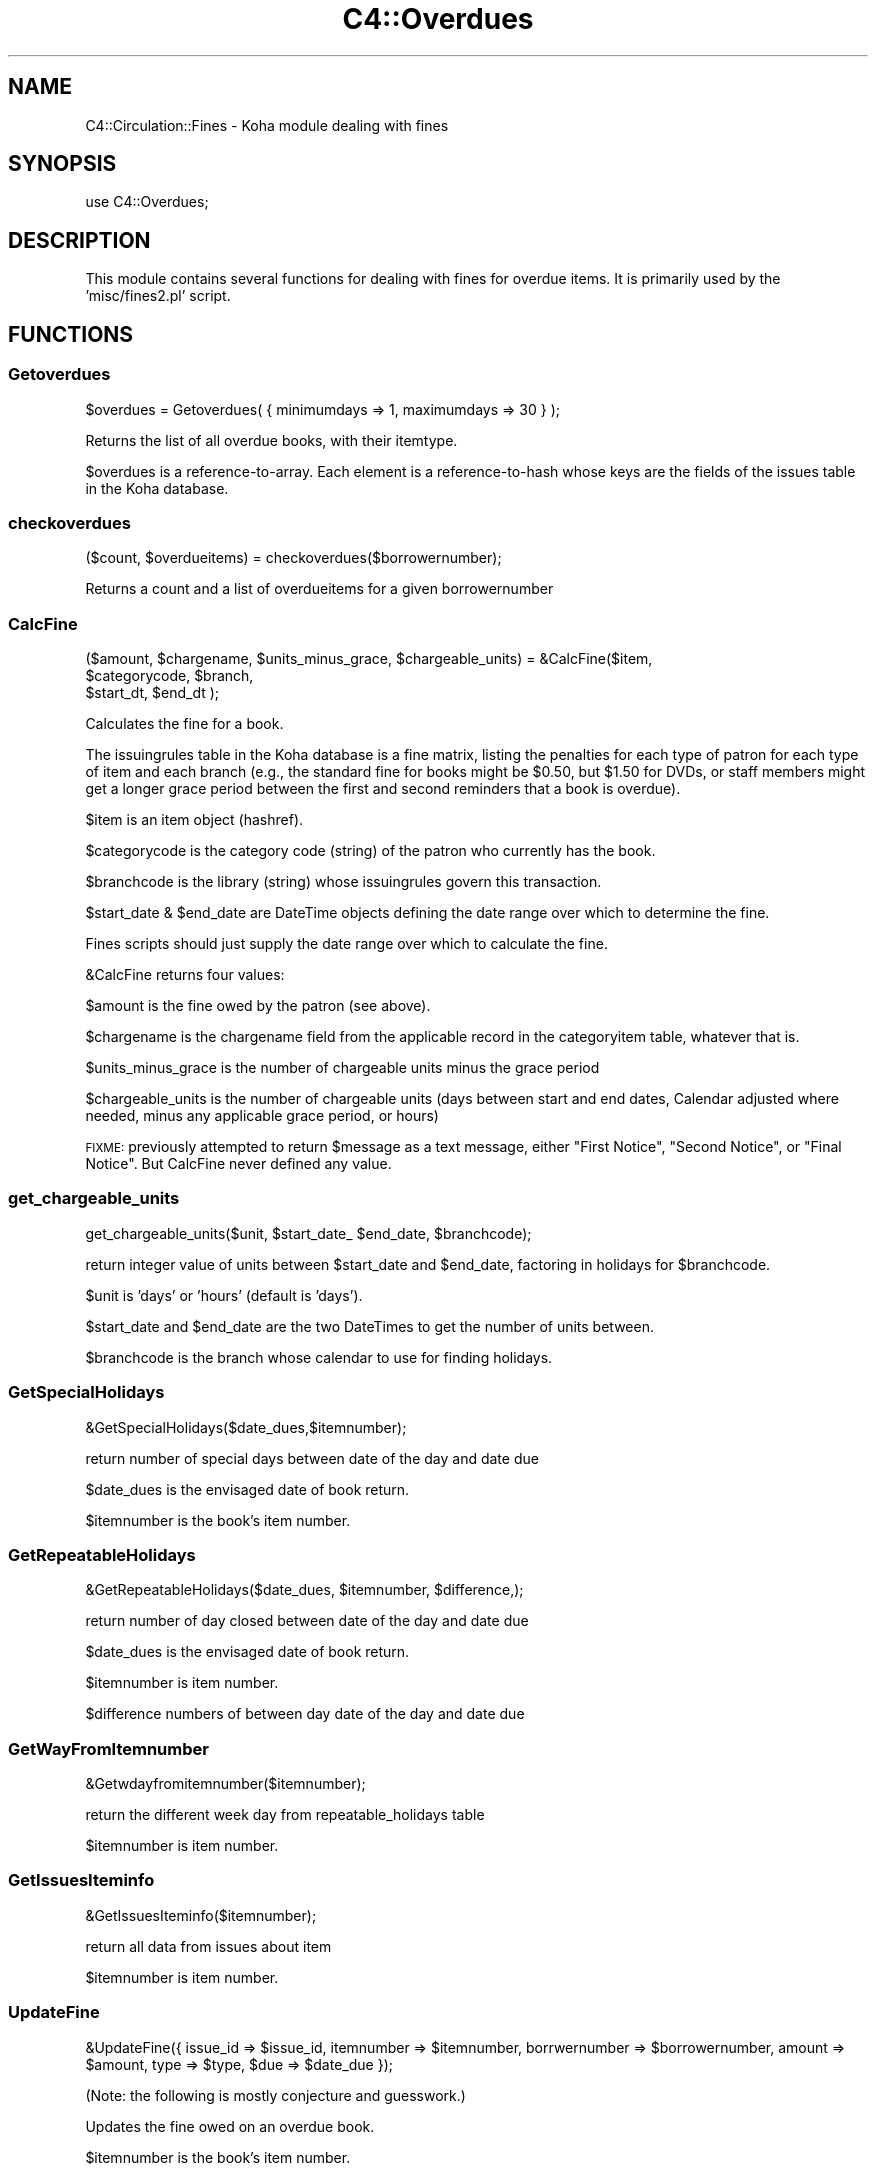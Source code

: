 .\" Automatically generated by Pod::Man 2.28 (Pod::Simple 3.28)
.\"
.\" Standard preamble:
.\" ========================================================================
.de Sp \" Vertical space (when we can't use .PP)
.if t .sp .5v
.if n .sp
..
.de Vb \" Begin verbatim text
.ft CW
.nf
.ne \\$1
..
.de Ve \" End verbatim text
.ft R
.fi
..
.\" Set up some character translations and predefined strings.  \*(-- will
.\" give an unbreakable dash, \*(PI will give pi, \*(L" will give a left
.\" double quote, and \*(R" will give a right double quote.  \*(C+ will
.\" give a nicer C++.  Capital omega is used to do unbreakable dashes and
.\" therefore won't be available.  \*(C` and \*(C' expand to `' in nroff,
.\" nothing in troff, for use with C<>.
.tr \(*W-
.ds C+ C\v'-.1v'\h'-1p'\s-2+\h'-1p'+\s0\v'.1v'\h'-1p'
.ie n \{\
.    ds -- \(*W-
.    ds PI pi
.    if (\n(.H=4u)&(1m=24u) .ds -- \(*W\h'-12u'\(*W\h'-12u'-\" diablo 10 pitch
.    if (\n(.H=4u)&(1m=20u) .ds -- \(*W\h'-12u'\(*W\h'-8u'-\"  diablo 12 pitch
.    ds L" ""
.    ds R" ""
.    ds C` ""
.    ds C' ""
'br\}
.el\{\
.    ds -- \|\(em\|
.    ds PI \(*p
.    ds L" ``
.    ds R" ''
.    ds C`
.    ds C'
'br\}
.\"
.\" Escape single quotes in literal strings from groff's Unicode transform.
.ie \n(.g .ds Aq \(aq
.el       .ds Aq '
.\"
.\" If the F register is turned on, we'll generate index entries on stderr for
.\" titles (.TH), headers (.SH), subsections (.SS), items (.Ip), and index
.\" entries marked with X<> in POD.  Of course, you'll have to process the
.\" output yourself in some meaningful fashion.
.\"
.\" Avoid warning from groff about undefined register 'F'.
.de IX
..
.nr rF 0
.if \n(.g .if rF .nr rF 1
.if (\n(rF:(\n(.g==0)) \{
.    if \nF \{
.        de IX
.        tm Index:\\$1\t\\n%\t"\\$2"
..
.        if !\nF==2 \{
.            nr % 0
.            nr F 2
.        \}
.    \}
.\}
.rr rF
.\"
.\" Accent mark definitions (@(#)ms.acc 1.5 88/02/08 SMI; from UCB 4.2).
.\" Fear.  Run.  Save yourself.  No user-serviceable parts.
.    \" fudge factors for nroff and troff
.if n \{\
.    ds #H 0
.    ds #V .8m
.    ds #F .3m
.    ds #[ \f1
.    ds #] \fP
.\}
.if t \{\
.    ds #H ((1u-(\\\\n(.fu%2u))*.13m)
.    ds #V .6m
.    ds #F 0
.    ds #[ \&
.    ds #] \&
.\}
.    \" simple accents for nroff and troff
.if n \{\
.    ds ' \&
.    ds ` \&
.    ds ^ \&
.    ds , \&
.    ds ~ ~
.    ds /
.\}
.if t \{\
.    ds ' \\k:\h'-(\\n(.wu*8/10-\*(#H)'\'\h"|\\n:u"
.    ds ` \\k:\h'-(\\n(.wu*8/10-\*(#H)'\`\h'|\\n:u'
.    ds ^ \\k:\h'-(\\n(.wu*10/11-\*(#H)'^\h'|\\n:u'
.    ds , \\k:\h'-(\\n(.wu*8/10)',\h'|\\n:u'
.    ds ~ \\k:\h'-(\\n(.wu-\*(#H-.1m)'~\h'|\\n:u'
.    ds / \\k:\h'-(\\n(.wu*8/10-\*(#H)'\z\(sl\h'|\\n:u'
.\}
.    \" troff and (daisy-wheel) nroff accents
.ds : \\k:\h'-(\\n(.wu*8/10-\*(#H+.1m+\*(#F)'\v'-\*(#V'\z.\h'.2m+\*(#F'.\h'|\\n:u'\v'\*(#V'
.ds 8 \h'\*(#H'\(*b\h'-\*(#H'
.ds o \\k:\h'-(\\n(.wu+\w'\(de'u-\*(#H)/2u'\v'-.3n'\*(#[\z\(de\v'.3n'\h'|\\n:u'\*(#]
.ds d- \h'\*(#H'\(pd\h'-\w'~'u'\v'-.25m'\f2\(hy\fP\v'.25m'\h'-\*(#H'
.ds D- D\\k:\h'-\w'D'u'\v'-.11m'\z\(hy\v'.11m'\h'|\\n:u'
.ds th \*(#[\v'.3m'\s+1I\s-1\v'-.3m'\h'-(\w'I'u*2/3)'\s-1o\s+1\*(#]
.ds Th \*(#[\s+2I\s-2\h'-\w'I'u*3/5'\v'-.3m'o\v'.3m'\*(#]
.ds ae a\h'-(\w'a'u*4/10)'e
.ds Ae A\h'-(\w'A'u*4/10)'E
.    \" corrections for vroff
.if v .ds ~ \\k:\h'-(\\n(.wu*9/10-\*(#H)'\s-2\u~\d\s+2\h'|\\n:u'
.if v .ds ^ \\k:\h'-(\\n(.wu*10/11-\*(#H)'\v'-.4m'^\v'.4m'\h'|\\n:u'
.    \" for low resolution devices (crt and lpr)
.if \n(.H>23 .if \n(.V>19 \
\{\
.    ds : e
.    ds 8 ss
.    ds o a
.    ds d- d\h'-1'\(ga
.    ds D- D\h'-1'\(hy
.    ds th \o'bp'
.    ds Th \o'LP'
.    ds ae ae
.    ds Ae AE
.\}
.rm #[ #] #H #V #F C
.\" ========================================================================
.\"
.IX Title "C4::Overdues 3pm"
.TH C4::Overdues 3pm "2018-08-29" "perl v5.20.2" "User Contributed Perl Documentation"
.\" For nroff, turn off justification.  Always turn off hyphenation; it makes
.\" way too many mistakes in technical documents.
.if n .ad l
.nh
.SH "NAME"
C4::Circulation::Fines \- Koha module dealing with fines
.SH "SYNOPSIS"
.IX Header "SYNOPSIS"
.Vb 1
\&  use C4::Overdues;
.Ve
.SH "DESCRIPTION"
.IX Header "DESCRIPTION"
This module contains several functions for dealing with fines for
overdue items. It is primarily used by the 'misc/fines2.pl' script.
.SH "FUNCTIONS"
.IX Header "FUNCTIONS"
.SS "Getoverdues"
.IX Subsection "Getoverdues"
.Vb 1
\&  $overdues = Getoverdues( { minimumdays => 1, maximumdays => 30 } );
.Ve
.PP
Returns the list of all overdue books, with their itemtype.
.PP
\&\f(CW$overdues\fR is a reference-to-array. Each element is a
reference-to-hash whose keys are the fields of the issues table in the
Koha database.
.SS "checkoverdues"
.IX Subsection "checkoverdues"
.Vb 1
\&    ($count, $overdueitems) = checkoverdues($borrowernumber);
.Ve
.PP
Returns a count and a list of overdueitems for a given borrowernumber
.SS "CalcFine"
.IX Subsection "CalcFine"
.Vb 3
\&    ($amount, $chargename,  $units_minus_grace, $chargeable_units) = &CalcFine($item,
\&                                  $categorycode, $branch,
\&                                  $start_dt, $end_dt );
.Ve
.PP
Calculates the fine for a book.
.PP
The issuingrules table in the Koha database is a fine matrix, listing
the penalties for each type of patron for each type of item and each branch (e.g., the
standard fine for books might be \f(CW$0\fR.50, but \f(CW$1\fR.50 for DVDs, or staff
members might get a longer grace period between the first and second
reminders that a book is overdue).
.PP
\&\f(CW$item\fR is an item object (hashref).
.PP
\&\f(CW$categorycode\fR is the category code (string) of the patron who currently has
the book.
.PP
\&\f(CW$branchcode\fR is the library (string) whose issuingrules govern this transaction.
.PP
\&\f(CW$start_date\fR & \f(CW$end_date\fR are DateTime objects
defining the date range over which to determine the fine.
.PP
Fines scripts should just supply the date range over which to calculate the fine.
.PP
\&\f(CW&CalcFine\fR returns four values:
.PP
\&\f(CW$amount\fR is the fine owed by the patron (see above).
.PP
\&\f(CW$chargename\fR is the chargename field from the applicable record in
the categoryitem table, whatever that is.
.PP
\&\f(CW$units_minus_grace\fR is the number of chargeable units minus the grace period
.PP
\&\f(CW$chargeable_units\fR is the number of chargeable units (days between start and end dates, Calendar adjusted where needed,
minus any applicable grace period, or hours)
.PP
\&\s-1FIXME:\s0 previously attempted to return \f(CW$message\fR as a text message, either \*(L"First Notice\*(R", \*(L"Second Notice\*(R",
or \*(L"Final Notice\*(R".  But CalcFine never defined any value.
.SS "get_chargeable_units"
.IX Subsection "get_chargeable_units"
.Vb 1
\&    get_chargeable_units($unit, $start_date_ $end_date, $branchcode);
.Ve
.PP
return integer value of units between \f(CW$start_date\fR and \f(CW$end_date\fR, factoring in holidays for \f(CW$branchcode\fR.
.PP
\&\f(CW$unit\fR is 'days' or 'hours' (default is 'days').
.PP
\&\f(CW$start_date\fR and \f(CW$end_date\fR are the two DateTimes to get the number of units between.
.PP
\&\f(CW$branchcode\fR is the branch whose calendar to use for finding holidays.
.SS "GetSpecialHolidays"
.IX Subsection "GetSpecialHolidays"
.Vb 1
\&    &GetSpecialHolidays($date_dues,$itemnumber);
.Ve
.PP
return number of special days  between date of the day and date due
.PP
\&\f(CW$date_dues\fR is the envisaged date of book return.
.PP
\&\f(CW$itemnumber\fR is the book's item number.
.SS "GetRepeatableHolidays"
.IX Subsection "GetRepeatableHolidays"
.Vb 1
\&    &GetRepeatableHolidays($date_dues, $itemnumber, $difference,);
.Ve
.PP
return number of day closed between date of the day and date due
.PP
\&\f(CW$date_dues\fR is the envisaged date of book return.
.PP
\&\f(CW$itemnumber\fR is item number.
.PP
\&\f(CW$difference\fR numbers of between day date of the day and date due
.SS "GetWayFromItemnumber"
.IX Subsection "GetWayFromItemnumber"
.Vb 1
\&    &Getwdayfromitemnumber($itemnumber);
.Ve
.PP
return the different week day from repeatable_holidays table
.PP
\&\f(CW$itemnumber\fR is  item number.
.SS "GetIssuesIteminfo"
.IX Subsection "GetIssuesIteminfo"
.Vb 1
\&    &GetIssuesIteminfo($itemnumber);
.Ve
.PP
return all data from issues about item
.PP
\&\f(CW$itemnumber\fR is  item number.
.SS "UpdateFine"
.IX Subsection "UpdateFine"
.Vb 1
\&    &UpdateFine({ issue_id => $issue_id, itemnumber => $itemnumber, borrwernumber => $borrowernumber, amount => $amount, type => $type, $due => $date_due });
.Ve
.PP
(Note: the following is mostly conjecture and guesswork.)
.PP
Updates the fine owed on an overdue book.
.PP
\&\f(CW$itemnumber\fR is the book's item number.
.PP
\&\f(CW$borrowernumber\fR is the borrower number of the patron who currently
has the book on loan.
.PP
\&\f(CW$amount\fR is the current amount owed by the patron.
.PP
\&\f(CW$type\fR will be used in the description of the fine.
.PP
\&\f(CW$due\fR is the due date formatted to the currently specified date format
.PP
\&\f(CW&UpdateFine\fR looks up the amount currently owed on the given item
and sets it to \f(CW$amount\fR, creating, if necessary, a new entry in the
accountlines table of the Koha database.
.SS "BorType"
.IX Subsection "BorType"
.Vb 1
\&    $borrower = &BorType($borrowernumber);
.Ve
.PP
Looks up a patron by borrower number.
.PP
\&\f(CW$borrower\fR is a reference-to-hash whose keys are all of the fields
from the borrowers and categories tables of the Koha database. Thus,
\&\f(CW$borrower\fR contains all information about both the borrower and
category they belong to.
.SS "GetFine"
.IX Subsection "GetFine"
.Vb 1
\&    $data\->{\*(Aqsum(amountoutstanding)\*(Aq} = &GetFine($itemnum,$borrowernumber);
.Ve
.PP
return the total of fine
.PP
\&\f(CW$itemnum\fR is item number
.PP
\&\f(CW$borrowernumber\fR is the borrowernumber
.SS "GetItems"
.IX Subsection "GetItems"
.Vb 1
\&    ($items) = &GetItems($itemnumber);
.Ve
.PP
Returns the list of all delays from overduerules.
.PP
\&\f(CW$items\fR is a reference-to-hash whose keys are all of the fields
from the items tables of the Koha database. Thus,
.PP
\&\f(CW$itemnumber\fR contains the borrower categorycode
.SS "GetBranchcodesWithOverdueRules"
.IX Subsection "GetBranchcodesWithOverdueRules"
.Vb 1
\&    my @branchcodes = C4::Overdues::GetBranchcodesWithOverdueRules()
.Ve
.PP
returns a list of branch codes for branches with overdue rules defined.
.SS "GetOverduesForBranch"
.IX Subsection "GetOverduesForBranch"
Sql request for display all information for branchoverdues.pl
2 possibilities : with or without location .
display is filtered by branch
.PP
\&\s-1FIXME:\s0 This function should be renamed.
.SS "GetOverdueMessageTransportTypes"
.IX Subsection "GetOverdueMessageTransportTypes"
.Vb 1
\&    my $message_transport_types = GetOverdueMessageTransportTypes( $branchcode, $categorycode, $letternumber);
\&
\&    return a arrayref with all message_transport_type for given branchcode, categorycode and letternumber(1,2 or 3)
.Ve
.SS "parse_overdues_letter"
.IX Subsection "parse_overdues_letter"
parses the letter template, replacing the placeholders with data
specific to this patron, biblio, or item for overdues
.PP
named parameters:
  letter \- required hashref
  borrowernumber \- required integer
  substitute \- optional hashref of other key/value pairs that should
    be substituted in the letter content
.PP
returns the \f(CW\*(C`letter\*(C'\fR hashref, with the content updated to reflect the
substituted keys and values.
.SH "AUTHOR"
.IX Header "AUTHOR"
Koha Development Team <http://koha\-community.org/>
